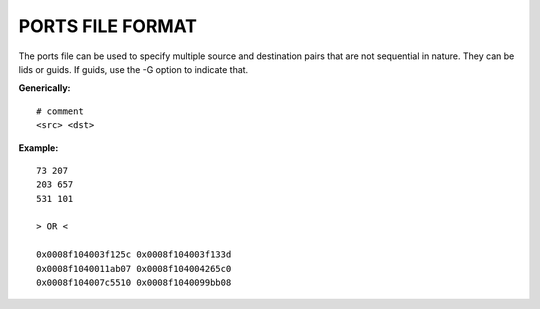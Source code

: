 .. Common text to describe the port file.

PORTS FILE FORMAT
-------------------------

The ports file can be used to specify multiple source and destination pairs that are not sequential in nature.  They can be lids or guids.  If guids, use the -G option to indicate that.

**Generically:**

::

   # comment
   <src> <dst>

**Example:**

::

        73 207
        203 657
        531 101

        > OR <

        0x0008f104003f125c 0x0008f104003f133d
        0x0008f1040011ab07 0x0008f104004265c0
        0x0008f104007c5510 0x0008f1040099bb08

